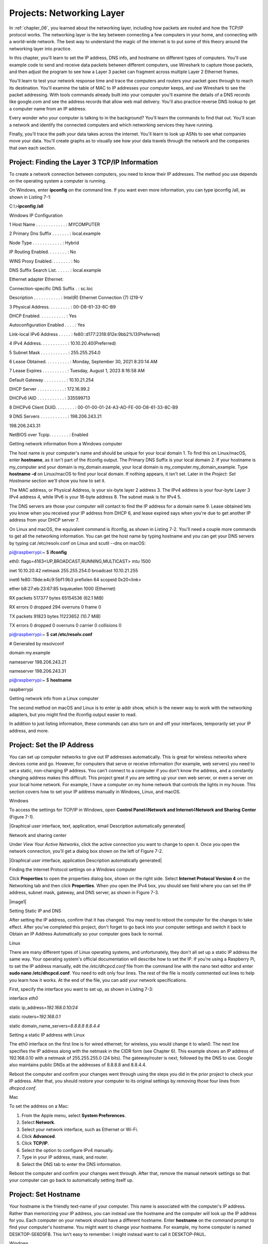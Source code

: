 .. _chapter_07:

Projects: Networking Layer
**************************

In :ref:`chapter_06`, you learned about the networking layer, including how
packets are routed and how the TCP/IP protocol works. The networking
layer is the key between connecting a few computers in your home, and
connecting with a world-wide network. The best way to understand the
magic of the internet is to put some of this theory around the
networking layer into practice.

In this chapter, you'll learn to set the IP address, DNS info, and
hostname on different types of computers. You'll use example code to
send and receive data packets between different computers, use Wireshark
to capture those packets, and then adjust the program to see how a Layer
3 packet can fragment across multiple Layer 2 Ethernet frames.

You'll learn to test your network response time and trace the computers
and routers your packet goes through to reach its destination. You'll
examine the table of MAC to IP addresses your computer keeps, and use
Wireshark to see the packet addressing. With tools commands already
built into your computer you'll examine the details of a DNS records
like google.com and see the address records that allow web mail
delivery. You'll also practice reverse DNS lookup to get a computer name
from an IP address.

Every wonder who your computer is talking to in the background? You'll
learn the commands to find that out. You'll scan a network and identify
the connected computers and which networking services they have running.

Finally, you'll trace the path your data takes across the internet.
You'll learn to look up ASNs to see what companies move your data.
You'll create graphs as to visually see how your data travels through
the network and the companies that own each section.

Project: Finding the Layer 3 TCP/IP Information
===============================================

To create a network connection between computers, you need to know their
IP addresses. The method you use depends on the operating system a
computer is running.

On Windows, enter **ipconfig** on the command line. If you want even
more information, you can type ipconfig /all, as shown in Listing 7-1:

C:\\>\ **ipconfig /all**

Windows IP Configuration

1 Host Name . . . . . . . . . . . . : MYCOMPUTER

2 Primary Dns Suffix . . . . . . . : local.example

Node Type . . . . . . . . . . . . : Hybrid

IP Routing Enabled. . . . . . . . : No

WINS Proxy Enabled. . . . . . . . : No

DNS Suffix Search List. . . . . . : local.example

Ethernet adapter Ethernet:

Connection-specific DNS Suffix . : sc.loc

Description . . . . . . . . . . . : Intel(R) Ethernet Connection (7)
I219-V

3 Physical Address. . . . . . . . . : 00-D8-61-33-8C-B9

DHCP Enabled. . . . . . . . . . . : Yes

Autoconfiguration Enabled . . . . : Yes

Link-local IPv6 Address . . . . . :
fe80::d177:2318:812e:9bb2%13(Preferred)

4 IPv4 Address. . . . . . . . . . . : 10.10.20.40(Preferred)

5 Subnet Mask . . . . . . . . . . . : 255.255.254.0

6 Lease Obtained. . . . . . . . . . : Monday, September 30, 2021 8:20:14
AM

7 Lease Expires . . . . . . . . . . : Tuesday, August 1, 2023 8:16:58 AM

Default Gateway . . . . . . . . . : 10.10.21.254

DHCP Server . . . . . . . . . . . : 172.16.99.2

DHCPv6 IAID . . . . . . . . . . . : 335599713

8 DHCPv6 Client DUID. . . . . . . . :
00-01-00-01-24-A3-AD-FE-00-D8-61-33-8C-B9

9 DNS Servers . . . . . . . . . . . : 198.206.243.21

198.206.243.31

NetBIOS over Tcpip. . . . . . . . : Enabled

Getting network information from a Windows computer

The host name is your computer's name and should be unique for your
local domain 1. To find this on Linux/macOS, enter **hostname**, as it
isn't part of the ifconfig output. The Primary DNS Suffix is your local
domain 2. If your hostname is my_computer and your domain is
my_domain.example, your local domain is my_computer.my_domain_example.
Type **hostname -d** on Linux/macOS to find your local domain. If
nothing appears, it isn't set. Later in the *Project: Set Hostname*
section we'll show you how to set it.

The MAC address, or Physical Address, is your six-byte layer 2 address
3. The IPv4 address is your four-byte Layer 3 IPv4 address 4, while IPv6
is your 16-byte address 8. The subnet mask is for IPv4 5.

The DNS servers are those your computer will contact to find the IP
address for a domain name 9. Lease obtained lets you know when you
received your IP address from DHCP 6, and lease expired says when you're
due to get another IP address from your DHCP server 7.

On Linux and macOS, the equivalent command is ifconfig, as shown in
Listing 7-2. You'll need a couple more commands to get all the
networking information. You can get the host name by typing hostname and
you can get your DNS servers by typing cat /etc/resolv.conf on Linux and
scutil --dns on macOS:

pi@raspberrypi:~ $ **ifconfig**

eth0: flags=4163<UP,BROADCAST,RUNNING,MULTICAST> mtu 1500

inet 10.10.20.42 netmask 255.255.254.0 broadcast 10.10.21.255

inet6 fe80::19de:e4c9:5bf1:9b3 prefixlen 64 scopeid 0x20<link>

ether b8:27:eb:23:67:85 txqueuelen 1000 (Ethernet)

RX packets 517377 bytes 65154536 (62.1 MiB)

RX errors 0 dropped 294 overruns 0 frame 0

TX packets 91823 bytes 11223652 (10.7 MiB)

TX errors 0 dropped 0 overruns 0 carrier 0 collisions 0

pi@raspberrypi:~ $ **cat /etc/resolv.conf**

# Generated by resolvconf

domain my.example

nameserver 198.206.243.21

nameserver 198.206.243.31

pi@raspberrypi:~ $ **hostname**

raspberrypi

Getting network info from a Linux computer

The second method on macOS and Linux is to enter ip addr show, which is
the newer way to work with the networking adapters, but you might find
the ifconfig output easier to read.

In addition to just listing information, these commands can also turn on
and off your interfaces, temporarily set your IP address, and more.

Project: Set the IP Address
===========================
You can set up computer networks to give out IP addresses automatically.
This is great for wireless networks where devices come and go. However,
for computers that serve or receive information (for example, web
servers) you need to set a static, non-changing IP address. You can't
connect to a computer if you don't know the address, and a constantly
changing address makes this difficult. This project great if you are
setting up your own web server, or even a server on your local home
network. For example, I have a computer on my home network that controls
the lights in my house. This section covers how to set your IP address
manually in Windows, Linux, and macOS.

Windows

To access the settings for TCP/IP in Windows, open **Control
Panel**\ 4\ **Network and Internet**\ 4\ **Network and Sharing**
**Center** (Figure 7-1).

|Graphical user interface, text, application, email Description
automatically generated|

Network and sharing center

Under *View Your Active Networks*, click the active connection you want
to change to open it. Once you open the network connection, you'll get a
dialog box shown on the left of Figure 7-2.

|Graphical user interface, application Description automatically
generated|

Finding the Internet Protocol settings on a Windows computer

Click **Properties** to open the properties dialog box, shown on the
right side. Select **Internet Protocol Version 4** on the Networking tab
and then click **Properties**. When you open the IPv4 box, you should
see field where you can set the IP address, subnet mask, gateway, and
DNS server, as shown in Figure 7-3.

|image1|

Setting Static IP and DNS

After setting the IP address, confirm that it has changed. You may need
to reboot the computer for the changes to take effect. After you've
completed this project, don't forget to go back into your computer
settings and switch it back to Obtain an IP Address Automatically so
your computer goes back to normal.

Linux

There are many different types of Linux operating systems, and
unfortunately, they don't all set up a static IP address the same way.
Your operating system's official documentation will describe how to set
the IP. If you're using a Raspberry Pi, to set the IP address manually,
edit the */etc/dhcpcd.conf* file from the command line with the nano
text editor and enter **sudo nano /etc/dhcpcd.conf**. You need to edit
only four lines. The rest of the file is mostly commented out lines to
help you learn how it works. At the end of the file, you can add your
network specifications.

First, specify the interface you want to set up, as shown in Listing
7-3:

interface *eth0*

static ip_address=\ *192.168.0.10/24*

static routers=\ *192.168.0.1*

static domain_name_servers=\ *8.8.8.8 8.8.4.4*

Setting a static IP address with Linux

The eth0 interface on the first line is for wired ethernet; for
wireless, you would change it to wlan0. The next line specifies the IP
address along with the netmask in the CIDR form (see Chapter 6). This
example shows an IP address of 192.168.0.10 with a netmask of
255.255.255.0 (24 bits). The gateway/router is next, followed by the DNS
to use. Google also maintains public DNSs at the addresses of 8.8.8.8
and 8.8.4.4.

Reboot the computer and confirm your changes went through using the
steps you did in the prior project to check your IP address. After that,
you should restore your computer to its original settings by removing
those four lines from *dhcpcd.conf*.

Mac

To set the address on a Mac:

1. From the Apple menu, select **System Preferences**.

2. Select **Network**.

3. Select your network interface, such as Ethernet or Wi-Fi.

4. Click **Advanced**.

5. Click **TCP/IP**.

6. Select the option to configure IPv4 manually.

7. Type in your IP address, mask, and router.

8. Select the DNS tab to enter the DNS information.

Reboot the computer and confirm your changes went through. After that,
remove the manual network settings so that your computer can go back to
automatically setting itself up.

Project: Set Hostname
=====================
Your hostname is the friendly text-name of your computer. This name is
associated with the computer's IP address. Rather than memorizing your
IP address, you can instead use the hostname and the computer will look
up the IP address for you. Each computer on your network should have a
different hostname. Enter **hostname** on the command prompt to find
your computer's hostname. You might want to change your hostname. For
example, my home computer is named DESKTOP-SE6D5FB. This isn't easy to
remember. I might instead want to call it DESKTOP-PAUL.

Windows

To change your hostname on Windows, open the Windows Control Panel.
Select **System and Security**, then select **System**. If you are using
Windows 11, they've made it easy to find. The option to change the
computer's name is via a button at the top titled **Rename this PC**. If
you are using Windows 10 you'll see details about the computer, and
you'll want to look for the section titled *Computer name, domain, and
workgroup settings*. Under that will be as **Change Settings** button.
After clicking that a new dialog will pop up and you can click
**Change** at the bottom of it

You can then set the computer name. If you don't have admin privileges
on the computer (for example, if it is part of a school or work
network), the network administrator may have the computer set up to
prevent changing the name.

Linux

On Linux-based systems, the hostname is contained in two files:
*/etc/hostname* and */etc/hosts*. The first file sets the hostname,
while the second maps the IP 127.0.0.1 back to your hostname. Like
before, you can edit from the command line using nano, with **sudo nano
/etc/hostname**. Once updated, the change doesn't take effect until you
reboot the computer.

In addition to editing the host files manually, most Linux distributions
also have a GUI you can use. In the case of the Raspberry Pi, click the
Raspberry menu in the upper left and select
**Preferences**\ 4\ **Raspberry Pi Configuration** to access the
configuration GUI for changing the hostname (Figure 7-6).

|Graphical user interface, text, application Description automatically
generated|

System Properties

The GUI is a lot more friendly to use, but what you see may change
depending on the version of operating system you are using. Editing the
text files has works for any version you are on.

macOS

The Mac requires three commands. Say your local domain is
mydomain.example, and you want to change the computer name to newname.
Open the Terminal program (under Utilities) and enter:

**sudo scutil --set HostName** *newname.mydomain.example*

**sudo scutil --set LocalHostName** *newname.local*

**sudo scutil --set ComputerName** *newname*

Then reboot your Mac.

Project: Send and Receive Datagrams
===================================
The real purpose of a network is to send and receive data. How do you
send data at Layer 3 so that it can pass across the internet? In this
section, you'll learn to send and receive TCP/IP *datagrams*—a basic
type of Layer 3 packet for transferring data on a network. While most
packets include additional information for Layer 4 functionality you'll
cover in Chapters 8 and 9, the datagram is simpler and a easier to get
started with. However, unlike a Layer 2 data frame from Chapters 4 and
5, a datagram lets a person send data across the full internet, rather
than be limited to one hop. With this project you can send datagrams
between two computer on the internet, and it is a step towards being
able to send longer streams of data and large files.

**NOTE** You can find the code listings throughout this chapter at
*https://github.com/pvcraven/networking_down_under*.

Send Datagram

Sending a datagram in a Python program is a straightforward process.
Listing 7-4 shows the necessary code:

datagram_send.py

import socket

destination_ip_address = '127.0.0.1'

destination_ip_port = *10000*

packet_data = b'This is a test message.'

s = socket.socket(socket.AF_INET, socket.SOCK_DGRAM, 0)

1 address_and_port = (destination_ip_address, destination_ip_port)

s.connect(address_and_port)

s.send(packet_data)

s.close()

Sending a datagram in Python

You first import a Python library called socket for working with the
network. Next, you specify the address and the port that your datagram
is going to travel to. Pay close attention to the destination address
and destination port. You'll need to change the destination address from
127.0.0.1, unless you are receiving and transmitting on the same
computer. For the port, I randomly picked 10,000. The port number that
you send to should be the same as the port number you receive from.

Next, you need a message to send, and that data must be in an array of
bytes. You'll use a byte array to get a string of text that is limited
to one byte per character (see Chapter 3) by putting a b before the
quote that starts a string.

Then, you initialize a *socket* for the network connection; a socket is
essentially a virtual plug where you will connect your data stream. The
AF_NET means the code is using IP, and the SOCK_DGRAM means it will send
using User Datagram Protocol (UDP). These are names that come from the
early days of the internet before networking settled on using TCP/IP, so
they may seem oddly named now. You'll always use AF_NET, and in Chapter
9 we'll show how stream packets instead of using datagrams. The next
line of code sets up a variable to hold both the desired destination and
port 1.

Everything we have done so far is just setup. In the case of simple
datagrams, no network data has been sent even when the connect command
is done executing. Datagrams don't build a connection and all the
connect command does is tell the computer what address and port we'll be
sending the data to.

Finally, we send data with the send command, which causes the datagram
to go out over the network. We close our socket with the s.close()
command. Until we close it, the operating system keeps track of the
socket, and holds onto those networking resources.

You can run this program to send the data to any computer you specify,
even if that computer is not listening. You can use Wireshark, which we
first used in Chapter 5, to capture and confirm the data is being sent.
The next step is to write a program to receive the data.

Receive Datagram

The whole point of computer networking is to send and receive data
between devices. We can send sensor data, video shorts, status updates,
thumbs up, and more. But sending data isn't very useful without being
able to receive it. How you write code that will grab the data we sent
from the previous section? Code to receive data can be structured one of
the following ways:

Blocking

Use a command to receive data. The program pauses and won't continue
until data is received. While this is the easiest to code, the program
can't do anything as it waits for the data, causing it to hang if it
fails to receive anything.

Non-blocking

Use a command to receive data. Unlike blocking, if no data is available
the command doesn't wait. It returns immediately.

Time-out

Wait for a certain number of milliseconds for data. If there's no data
after a specified number of milliseconds, then time out and keep
running. For example, the code could wait for a couple seconds for data,
then give up if it doesn't receive anything. This keeps the program from
hanging.

Callback

Register a function that we write which will get called when we receive
data. This is particularly popular in JavaScript.

Let's cover the first two methods, as they are the most fundamental to
understanding how the networking is happening. Using time outs isn't
very popular, but callbacks are very popular in web programming.
Callbacks are created using non-blocking calls as a building block.

Blocking

Blocking networking commands are the easiest to understand and get
started coding with. Listing 7-5 shows receiving a datagram with
blocking. To end the program, you'll need to press CTRL-C or otherwise
force it to terminate.

datagram_receive_blocking.py

import socket

1 listen_ip_address = '*127.0.0.1*'

listen_ip_port = *10000*

2 buffer_size = 66000

3 s = socket.socket(socket.AF_INET, socket.SOCK_DGRAM)

s.bind((listen_ip_address, listen_ip_port))

while True:

4 data, source = s.recvfrom(buffer_size)

source_address, source_port = source

5 print(f"From {source_address}:{source_port}: {data}")

Receiving a datagram with blocking

Like Listing 7-4, you enter an address and port 1. This should be the
address of the computer that the code is running on. If you are running
the sending and receiving on the same computer, you can use 127.0.0.1;
otherwise, you'll need to change it. The same address of the receiving
computer should be used for both the sending and receiving code. Do not
put the sending computer's address here. Both the sending and the
receiving program will have the receiving program's address.

Next, the code sets up a buffer size 2. This will be the largest number
of bytes that we can receive at once. Since a TCP/IP packet is limited
to 64 kilobytes, it should comfortably fit inside 66,000 bytes. Our
program then creates a socket like in Listing 7-4 3. You then *bind*
that socket so that it will start listening using our specified address
and port. The program will error out if this is not our address, or if
another program is using that port.

Finally, the code loops forever. Each time through the loop, it grabs
data from the network 4 and prints it 5. The main problem with this code
is that the program will block waiting for input 4, not allowing your
program to process anything else or react to user input.

**Note** For people familiar with how computers can use multiple treads
to execute code simultaneously, a common question at his point is if a
program could run blocking networking code in a different thread. The
problem is that even threads are supposed to be shut down nicely when
your program ends. You can't shut down a thread if it is blocked waiting
for input, so we still will need to learn about non-blocking network
calls.

Non-Blocking

The code in Listing 7-6 is more complex, but unlike Listing 7-5 you can
add additional code that will execute while we are waiting for
information coming in on the network. It is also possible to stop
listening to the network and end gracefully.

datagram_receive_nonblocking.py

import time

listen_ip_address = '127.0.0.1'

listen_ip_port = 10000

buffer_size = 66000

s = socket.socket(socket.AF_INET, socket.SOCK_DGRAM)

s.bind((listen_ip_address, listen_ip_port))

1 s.setblocking(0)

while True:

try:

2 data, source = s.recvfrom(buffer_size)

source_address, source_port = source

print(f"From {source_address}:{source_port}: {data}")

3 except BlockingIOError:

time.sleep(0.1)

Receiving data without waiting for the network.

In this listing, we set the socket to non-blocking 1. Then, when we try
to receive data 2. If there is no data, the code will throw a
BlockingIOError exception. We can catch that exception 3 and continue
processing. In a more advanced application, we might have code run our
user interface. In this example, we just pause using Python's sleep
command. Don't set up a loop to continually check for input with no
pause, or the computer will use a lot of unnecessary CPU checking the
network for data thousands of times per second.

Packet Structure

Back in Chapter 5, we introduced Wireshark. Figure 7-5 shows a datagram
created and sent by the send-datagram code in Listing 7-4 captured by
Wireshark.

|image2|

Selecting the UDP

The protocol is listed as UDP. Let's deconstruct the IP and UDP parts of
the packet. Being able to “lift the hood” and inspect packets, plus see
how your program makes the packets is important. It is just as important
as being able to inspect and upgrade the engine of your car if you want
it to go faster. These packets are what drives any network connection
you have.

Internet Protocol

After clicking the captured packet, Wireshark should show the details of
the packet (see Figure 7-8).

|image3|

IP Version and Length

The window has a line for Internet Protocol Version 4; clicking it
should highlight the IP portion of the data. In Figure 7-6, the first
byte of the IP portion is 0x45, which holds two pieces of data. The
first four bits represent the version of TCP/IP used (TCPv4) and the
next four bits say how long the header is (20 bytes). Note that this is
length of the header, not the entire message.

Next are fields for prioritizing traffic. Differentiated services allow
some packets to take priority over others. For example, video might be
prioritized over web requests, so video can keep streaming without
skips. They aren't used in this case, so they are all left at zero
(Figure 7-7).

|image4|

Differentiated Services

Figure 7-8 shows the total length of the IP portion of the packet is 51
bytes (0x33 in hexadecimal). This does not include the extra data added
as part of the Ethernet frame. This allows us to separate what is part
of the Layer 2 Ethernet protocol and what is part of the Layer 3
Internet Protocol.

|image5|

Total Length

Next is a packet ID field, shown in Figure 7-9, which is used if a
packet is fragmented so it can be reassembled based on the ID. It
doesn't have much use otherwise. While TCP/IP packets can be large, we
often try to keep them small so that fragmentation does not occur.
Because the TCP protocol can split data up into small parts, there is no
need to do it again at Layer 2. Doing it twice is inefficient and slow.
Therefore we try to keep packets small enough it only happens once.

|image6|

Identification Field

In Figure 7-10, the Flags field is set to *Don't Fragment*, which tells
the network not to fragment this datagram into parts. Therefore, if this
datagram has more data than one Layer 2 data frame can hold, the
datagram will be dropped and not routed (rather than be broken into
parts).

|image7|

Fragment Field

The Time to Live (TTL) starts by default at 64. Each time the datagram
makes a hop on the network, the TTL field subtracts 1 as shown in Figure
7-11. When it hits 0, the packet is dropped. This keeps the system from
endlessly forwarding the packet.

|image8|

Time to Live

The next byte, Protocol, says that this is a UDP packet (Figure 7-12).

|image9|

Protocol

The header checksum (Figure 7-13) is an additional two bytes of data
used by the networking layer to ensure the header is valid and the data
hasn't been corrupted.

|image10|

Header Checksum

By default, Wireshark doesn't validate that the checksum is correct;
this can be changed in the Wireshark preferences window, under
*Protocols* and *IPv4*. Corrupted packets will be dropped by the
networking layer.

Next up, the source IP address appears in hex, as shown in Figure 7-14.

|image11|

Source IP Address

The destination is highlighted in Figure 7-15.

|image12|

Destination IP Address

Those four bytes are the key for routing this data to its final
destination across the entire internet.

User Datagram Protocol

Now that we're done with the IP part of the packet, we can move on to
the UDP part.

The first field in the UDP is the networking port that sent the data
(Figure 7-16).

|image13|

Source Port

This is an ephemeral, randomly opened port somewhere between
1025-65,535. Return traffic goes here for connection-based protocols. In
this case, UDP is connectionless so it doesn't expect return traffic.
However for consistency with other protocols it is still filled in.

Next is the destination port number (Figure 7-17), which was selected in
the send-datagram program from Listing 7-4 with the variable
destination_ip_port.

|image14|

Destination Port

The receiving computer needs to have a program listening to the port to
pick up the data, as we did in Listing 7-5 with listen_ip_port.

The length of the UDP portion of this packet (Figure 7-18); the number
displayed in this field does not include the length of the Ethernet
frame header or IP packet header.

|image15|

UDP Length

To ensure the data isn't corrupted, you'll use a checksum. Two bytes are
dedicated to that, as shown in Figure 7-19.

|image16|

Checksum

Finally, you get to see the data in Figure 7-20.

|image17|

Data

As our data is not encrypted, you can see it in clear text right in
Wireshark. This is why encrypting sensitive data is important.

Project: Use Basic Networking Tools to Gather Information
=========================================================
Networking tools can help you understand how your network is put
together and debug why things aren't working right. Common tools include
ping, getmac, arp, nslookup, and whois.

ping

The ping command is used to see if you can connect to another server,
and how long it takes to get a response. Ping sends an ICMP packet to a
server and times how long until it gets a response. The format is a
little different between Windows and Linux/macOS. The official Windows
documentation for ping is available here:
*https://docs.microsoft.com/en-us/windows-server/administration/windows-commands/ping*.
Documentation for the Linux version of ping can be found at
*https://vitux.com/linux-ping-command/*.

On Windows, the command below sets the number of packets to send with
the -n option, and this example sends them to google.com:

ping -n 10 google.com

On Linux and macOS, the command uses -c instead of -n:

ping -c 10 google.com

You'll get a response like this:

Pinging google.com [172.217.4.78] with 32 bytes of data:

Reply from 172.217.4.78: bytes=32 time=17ms TTL=118

Reply from 172.217.4.78: bytes=32 time=16ms TTL=118

Reply from 172.217.4.78: bytes=32 time=16ms TTL=118

Reply from 172.217.4.78: bytes=32 time=16ms TTL=118

Reply from 172.217.4.78: bytes=32 time=16ms TTL=118

Reply from 172.217.4.78: bytes=32 time=16ms TTL=118

Reply from 172.217.4.78: bytes=32 time=16ms TTL=118

Reply from 172.217.4.78: bytes=32 time=16ms TTL=118

Reply from 172.217.4.78: bytes=32 time=16ms TTL=118

Reply from 172.217.4.78: bytes=32 time=16ms TTL=118

Ping statistics for 172.217.4.78:

Packets: Sent = 10, Received = 10, Lost = 0 (0% loss),

Approximate round trip times in milli-seconds:

Minimum = 16ms, Maximum = 17ms, Average = 16ms

From this I can tell which IP address I am connecting to, that all my
data arrived and was sent back successfully, and it took about 16ms for
that to happen. If I can't connect to another computer, the ping command
is the first thing I try.

Keep in mind that if congestion occurs, the ICMP packets like those ping
sends are the first to get dropped. Some computers are set up to
automatically drop ping requests, so dropped ping packets don't always
mean a connection is down.

getmac

To quickly get your MAC address on Windows machines, getmac will list
out all MAC addresses the machine has. It is a quicker, smaller list
than ipconfig provides.

arp

You can use arp to view your computer's table of IP to MAC addresses. On
macOS and Linux, type **arp** at the command prompt. On Windows, use
**arp -a** at the command prompt. You can even add and remove entries
manually, if you feel the need to do so.

nslookup

If you have a DNS address and want its associated IP address, use the
nslookup command on a command prompt. If you are on a Linux machine that
doesn't recognize nslookup as a command, you may need to install a
package that has it. For Raspberry Pi, type **sudo apt-get install
dnsutils**.

An example of using the command is as follows:

nslookup *arcade.academy.*

Notice the trailing period. If you don't put this period on the address,
nslookup will first append your local domain. In my case, I've got a
local domain of *home*, so doing an nslookup without the trailing period
will first query arcade.academy.home. When that fails, it will fall back
and look up arcade.academy. The output from this command might look
like:

Server: snowflake.sc.loc

Address: 198.206.243.21

Non-authoritative answer:

Name: arcade.academy

Addresses: 52.85.117.97

52.85.117.31

52.85.117.113

52.85.117.198

The first item, Server, refers to the server that looked up the IP
addresses, which is the local DNS server (*not* the IP address of the
local DNS server). Non-authoritative answer means that the local DNS
server is not the nameserver that is the authority for arcade.academy.
It's passing us the information second-hand because it needed to go and
look up the info. Finally, the IP address for the domain is listed.

In the case above, four IP addresses are listed; the computer could
connect to any of them. A one-to-one mapping of domains to IP addresses
doesn't always happen. If my web browser can't connect with the first
address, it can try connecting with the next address on the list. The
administrator of a DNS record can set it up for round-robin where the
server will give out one IP, then the next, and continue until it wraps
around. This helps distribute load across multiple servers. An
administrator can also use geolocation to give out one IP address in
Europe and a different IP in North America, so that client computers can
connect to a close resource for faster response times.

Multiple types of records can be stored in a domain name system. For
example, an MX record type holds the IP address for a computer that can
receive email destined for a domain. You can use an interactive session
with the nslookup command to get more information, like so:

1. Type **nslookup** to enter the interactive mode of nslookup.

9.  When a > prompt appears, enter **set type=mx** to look for MX (mail)
    records.

10. Enter the domain you want to look up, like **gmail.com**.

11. When done, type **exit** to leave the interactive mode.

If you get a time-out looking up a record, try again.

You can sometimes reverse lookup an IP address and get a domain by
typing **nslookup 52.85.117.97**.

This version of the command will try to find a domain address to match
that IP. For example:

Name: *server-52-85-117-97.ind6.r.cloudfront.net*

Address: *52.85.117.97*

In this example, notice that it didn't send back arcade.academy, which
is the name used to look up that IP address! There can be multiple
domains associated with a single IP address, just as there can be
multiple IP addresses per domain. We just get back the first one
nslookup found. Reverse look up is a bit flaky, so don't be too
concerned if you don't get anything back. Just try a different IP.

whois

On Linux and macOS, you can sometimes find who owns a domain with the
whois command. For example:

whois my-domain.example

Often the real information is hidden to prevent people from spamming
site owners. There are also many websites that let you use online
lookups to get an idea who owns a domain; I happen to like this one from
MxToolbox: *https://mxtoolbox.com/DNSLookup.aspx*. There are a lot of
cases where this is useful, such as allowing a person to find the
current owner of a network domain if they are receiving a lot of spam
e-mail from it.

Tutorial: Netstat

The netstat program shows how the system determines which program
receives data. On my work computer, I have programs like Google Drive,
the file browser (which can look at network drives), Microsoft Outlook,
Moba XTerm, SourceTree, and Steam. Each of these programs is listening
to a different port, and netstat shows you which program is listening to
which port.

To see the current network connections on your machine, run the netstat
command. The output can be long and a bit confusing because it includes
local loopback connections, which is your computer connecting to itself.

Type **netstat -?** to see command line options for netstat. Some of my
favorite options on Windows are:

-  Show how many bytes sent/received by the computer since start:

netstat -e

-  Show what process created each network connection (requires you to be
   in a command prompt run as administrator):

netstat -b

On Linux, you can enter netstat --tcp to filter the output to show only
TCP/IP connections.

Listing 7-7 shows a shortened list of what my computer displayed from
the netstat command:

C:\\>\ **netstat -b**

Active Connections

Proto Local Address Foreign Address State

1 TCP 10.1.23.175:15319 ord30s25-in-f10:https CLOSE_WAIT
[googledrivesync.exe]

TCP 10.1.23.175:43450 ord30s25-in-f205:https CLOSE_WAIT
[googledrivesync.exe]

2 TCP 10.1.23.175:46136 fileserve:microsoft-ds ESTABLISHED Can not /
obtain ownership information

3 TCP 10.1.23.175:46170 162.254.193.47:27021 ESTABLISHED [Steam.exe]

TCP 10.1.23.175:46174 jd-in-f125:5222 ESTABLISHED [Explorer.EXE]

TCP 10.1.23.175:46658 65-52-108-208:https ESTABLISHED / ShellHWDetection

[svchost.exe]

4 TCP 10.1.23.175:48688 207.32.33.199:59234 ESTABLISHED [OUTLOOK.EXE]

TCP 10.1.23.175:48696 207.32.33.199:59234 ESTABLISHED [CompanionApp.exe]

TCP 10.1.23.175:62396 ord36s04-in-f10:https CLOSE_WAIT [motty.exe]

TCP 10.1.23.175:65125 cs:ssh ESTABLISHED [MobaXterm.exe]

TCP 10.1.23.175:65127 bitbucket:ssh TIME_WAIT

TCP 127.0.0.1:4172 cvr1834b:65001 ESTABLISHED
[NvStreamNetworkService.exe]

TCP 127.0.0.1:6000 cvr1834b:65121 ESTABLISHED [XWin_MobaX.exe]

TCP 127.0.0.1:6000 cvr1834b:65122 ESTABLISHED

Output of the netstat command

I can see that Google Drive is using port 15319, and that connection is
waiting to be closed 1. My computer is using a network drive 2. I have
Steam running in the background, and connected to their servers 3.
Microsoft Outlook is keeping an eye on incoming email 4.

The Mac implementation of netstat isn't that great, but macOS has a
command called lsof to list open files. Network connections are treated
like files, so you can show open network connections with lsof -i.

Tutorial: Scan a Network with Nmap

Nmap scans computers for open ports, which is very useful in securing an
individual computer and even auditing an entire network.

You can install nmap on most Linux computers by typing:
``sudo apt-get install nmap zenmap``. Download and install it for Windows and macOS
from `https://nmap.org/download.html <https://nmap.org/download.html>`_.

You can scan a single computer by using the nmap command and the
computer's IP address. For example, if you have a computer with the IP
address of ``192.168.1.1`` you can scan it with ``nmap 192.168.1.1``.

Nmap has a lot of options for scanning, such as a fast scan to determine
what computers or devices are attached and a slow scan that checks every
single networking port on a computer. It can also look at the responses
to try to figure out the computer's operating system.

You can scan a range of addresses with the CIDR form to identify what
computers are connected to a network. The ``nmap 192.168.1.0/24`` command
does a scan of ``192.168.1.0`` to ``192.168.1.255``.

The output lists any open port, and the service that may be running on
that port:

Starting Nmap 7.40 ( https://nmap.org ) at 2019-02-24 14:41 CST

Nmap scan report for DeviceDHCP.Home (192.168.1.1)

Host is up (0.019s latency).

Not shown: 994 closed ports

PORT STATE SERVICE

21/tcp filtered ftp

22/tcp filtered ssh

23/tcp filtered telnet

80/tcp open http

443/tcp open https

5431/tcp open park-agent

The example above shows that the computer 192.168.1.1 (my gateway) is up
and is receiving data on *open ports* 80, 443, and 5431. If Nmap tries
connecting to a port, and the computer responds back that a connection
isn't possible, the port is considered *closed*. Closed ports aren't
listed. Ports 21, 22, and 23 are filtered, meaning we aren't getting any
response. It's possible filtered ports are open, but a firewall is
dropping the connection requests before they get there.

Certain ports are tied to certain services. Nmap lists the common
service on each of those ports. For example, SSH normally runs on port
22. If port 22 is open, I can try to connect to the port with SSH. In
the example, 80 and 443 are open; this likely means a web server is
running, and I can try to connect to it with a web browse by typing the
address in the address bar. Port 53 would indicate I can use the node as
a domain name server.

To quickly see what computers are on the network, you can do a fast
*ping scan* with -sn, which skips scanning ports to check if a computer
is up. The command below will scan all computers from 192.168.1.1 to
192.168.1.254 to see what computers are on the network:

nmap -sn 192.168.1.0/24

The -sV command won't just see what ports are open, but will also try to
guess what software and what version that software is running. This can
take a while even for just one machine! Scanning a whole network this
way would be a test of patience.

nmap -sV -O 10.10.20.45

Nmap also has a GUI called Zenmap. Sometimes a command line works best,
and sometimes it's more convenient to run Nmap from a point-and-click
GUI. The command line option is great when you want to quickly run an
exact scan because all the parameters are listed as part of the command;
if you want to include it as part of a script; or if you want to use the
output as input to another program. The GUI is better when you want to
explore and click an interface that shows different options, without
trying to memorize or look up them up.

Project: Capturing and Processing Output
========================================
Command line tools make it easy to capture the output. We can save the
output in a log file to track changes over time, and can send the output
of one command into another command to further refine our results.

For example, we can capture output from Nmap in a text file and have a
log of which computers are up and running on a local subnet. To redirect
output from a Nmap scan to a file, add the greater-than sign (>) to the
nmap command. The nmap 192.168.1.0/24 > scan1.txt command redirects the
output from nmap to a file called *scan1.txt*.

To redirect output to another command, use the *pipe* symbol by hitting
SHIFT-**\\**.

On most Linux distributions, the grep command can search for not only
specific text, but also text patterns such as phone numbers and email
addresses. You can filter the output to just the important parts. For
example, the following command runs ifconfig and shows only the lines
that have inet and a space:

ifconfig \| grep "inet "

By piping the output from ping to grep, you can pull out the timings and
save the output to a text file that you can use for graphing. We can
save that information to a file we can later create a graph with the
following command:

ping -c 20 google.com \| grep -o "[0-9]*\\.[0-9] " > data.txt

If you want to learn more about how regular expressions work, the best
way is through an interactive tutorial. I highly recommend RegexOne:
*https://regexone.com/*.

Project: Lookup ASNs
====================

As discussed in Chapter 6, the internet routes traffic between large
networks, each of which has an Autonomous System Number (ASN). You can
look up an ASN by first finding your public IP address. This likely
isn't your machine IP address. You can go to the following page to get
your public IP address: *https://www.whatismyip.com/*.

Visit
`https://mxtoolbox.com/SuperTool.aspx <https://mxtoolbox.com/SuperTool.aspx>`_
to use MXToolbox; plug in
your IP address and select ASN Lookup.

Next, find the ASNs of several other websites you are interested in. To
do this, first enter the website server name in the MXToolbox and select
DNS Lookup. Copy the IP address from the DNS lookup and paste it back
into the lookup field. Then select ASN Lookup.

Now you can look up the ASN you are on as well as other computers. What
companies handle your data when you connect to another machine? To know
that, we need to know what path the data takes. We can find that out by
doing a traceroute.

Project: Trace Data Across the Internet
=======================================

To trace the route your data takes over the network, use the
*traceroute* command. On macOS and Linux, this command is traceroute; on
Windows, tracert. By understanding the hops from one computer to
another, we can get insight into why some connections are faster than
others, where data might get lost, what companies are moving our data,
and the structure of how the internet is put together.

Traceroute constructs a packet with a short TTL value, starting with
one. The packet goes one hop, then expires. That node sends a negative
acknowledgement (NACK) packet back saying that your packet didn't make
it. You can identify the computer that made the NACK and assume it is
one hop out. Then you repeat the process with a TTL of two.

The process isn't perfect. Some nodes will destroy a packet when the TTL
times out, but not send a NACK back. These nodes will show up as an \*
on the traceroute. You know the nodes are there because the packet went
away, but you don't know what node did it.

.. note::

    At the school where I work, we have a router that will take TCP
    packets and rewrite the TTL so it looks like all packets magically reach
    their destination at four hops. Oddly enough, it doesn't rewrite the TTL
    of ICMP packets. With this in mind, it can be a good idea to try a
    traceroute with both TCP and ICMP packets.

To use traceroute on Windows, type tracert followed by the IP address or
DNS name of the computer you want to trace to. Listing 7-8 shows an
example:

C:\\>tracert simpson.edu

Tracing route to simpson.edu [23.185.0.3]

over a maximum of 30 hops:

1 1 <1 ms <1 ms <1 ms DeviceDHCP.Home [192.168.1.1]

2 2 3 ms 2 ms 3 ms 100.66.16.1

3 2 ms 2 ms 2 ms b224.cr1.ind.imufiber.net [199.66.12.132]

4 2 ms 2 ms 2 ms b201.ar1.ind.imufiber.net [199.66.12.195]

5 2 ms 2 ms 2 ms b201.cr1.ind.imufiber.net [199.66.12.193]

6 1 ms 2 ms 2 ms 69.57.197.2

7 7 ms 6 ms 7 ms vl1141.core7k1.cf-noc.cfu.net [24.149.0.164]

8 6 ms 6 ms 7 ms ae0-1101.agg3.cf-noc.cfu.net [24.149.31.16]

9 7 ms 7 ms 7 ms vl1122.gw-core.cf-noc.cfu.net [24.149.0.241]

10 13 ms 13 ms 13 ms loopback0.chi-edge1.cf-noc.cfu.net [24.149.0.133]

11 30 ms 11 ms 10 ms eqix-ch2.fastly.com [208.115.136.62]

3 12 13 ms 13 ms 13 ms 23.185.0.3

Trace complete.

Output of the netstat command on Windows

The trace shows that my packet first goes to my router at ``192.168.1.1`` 1
and then hops to ``100.66.16.1`` 2. Next you can see each hop as it heads to
its final destination, simpson.edu, at ``23.185.0.3`` 3. The computer runs
the route three times, and shows how long it takes to get to that hop in
three different columns. If the computer can, it does a reverse DNS
lookup on each address, which helps you get an idea of what that node
is. In Listing 7-8, the address ``199.66.12.132`` is the same as the DNS
address ``b224.cr1.ind.imufiber.net``.

On Linux or macOS, traceroute can be done with traceroute followed by
the IP or DNS address. By default, traceroute runs differently on
Windows vs. Linux systems, as Windows uses ICMP packets and Linux uses
UDP packets. If running a traceroute isn't working well with one type of
packet, try the other type. You can run a packet trace with ICMP instead
by using ``-I``, which also requires admin privileges. The command looks
like so:

**sudo traceroute -I google.com**

With the Linux version of traceroute, adding the -A parameter will look
up the ASN of each hop. Note there's no valid ASN for a private subnet
that sits behind a NAT. Listing 7-9 shows the output from a Linux
traceroute that includes the ASN lookup:

sudo traceroute -I -A simpson.edu

traceroute to simpson.edu (23.185.0.3), 30 hops max, 60 byte packets

1 DeviceDHCP.Home (192.168.1.1)1 [AS198949] 2.157 ms 2.277 ms 2.339 ms

2 100.66.16.1 (100.66.16.1)2 [\*] 5.050 ms 5.730 ms 6.165 ms

3 b224.cr1.ind.imufiber.net (199.66.12.132)3 [AS30169] 4.254 ms 4.737 ms
/ 4.636 ms

4 b201.ar1.ind.imufiber.net (199.66.12.195) [AS30169] 3.554 ms 3.799 ms
/ 3.750 ms

5 b201.cr1.ind.imufiber.net (199.66.12.193) [AS30169] 5.011 ms 5.173 ms
/ 5.586 ms

6 69.57.197.2 (69.57.197.2) [AS13855/AS10464] 5.587 ms 2.918 ms 4.367 ms

7 vl1141.core7k1.cf-noc.cfu.net (24.149.0.164) [AS7029/AS13855/AS10464]
9.222 / ms 9.468 ms 9.675 ms

8 ae0-1101.agg3.cf-noc.cfu.net (24.149.31.16) [AS7029/AS13855/AS10464]
8.610 / ms 8.722 ms 9.115 ms

9 vl1122.gw-core.cf-noc.cfu.net (24.149.0.241) [AS7029/AS13855/AS10464]
9.718 / ms 10.117 ms 10.401 ms

10 loopback0.chi-edge1.cf-noc.cfu.net (24.149.0.133)
[AS7029/AS13855/AS10464] / 16.015 ms 16.220 ms 16.307 ms

11 eqix-ch2.fastly.com (208.115.136.62) [AS30159] 14.250 ms \* 14.234 ms

12 23.185.0.3 (23.185.0.3) [AS54113] 14.096 ms 15.212 ms 18.032 ms

Output of the netstat command

The first ASN shown is part of our local subnet, because it starts with
192.168.x.x 1. This isn't a valid ASN, so we can ignore the result. The
computer wasn't able to look up the next ASN 2, but the following ASN 3
is AS30169.

Hurricane Electric Internet Services's tool for looking up information
on ASNs (at `https://bgp.he.net/ <https://bgp.he.net/>`_)
can be used to see what other ASNs
are connected to the ASN you search for. It even shows graphs on how
many other ASNs were hooked up to it in the past so you can see if that
number has gotten larger or smaller over time. If this number is going
up over time, we can see that the ASN is becoming a more capable hub for
routing traffic.

Project: Traceroute Graphing
============================
The Python project scapy has a lot of tools for sending and receiving
custom-built packets. Scapy is great for low-level hacking, security
testing, and performance testing. The following commands set up the
libraries scapy needs:

sudo apt-get update

sudo apt-get install texlive-latex-base whois python3 python3-pip

sudo apt-get install graphviz tcpdump

sudo pip3 install matplotlib pyx

Enter **sudo pip3 install scapy** to install scapy.

Once installed, create a Python program to do a traceroute as shown in
Listing 7-10. To run this program, you have to run it as an
administrator with sudo python3 traceroute_scapy.py.

traceroute_scapy.py

from scapy.all import \*

site_list = "google.com", "youtube.com", "wikipedia.org"

time_to_live = 30

res, unans = traceroute(site_list, maxttl=time_to_live)

# res, unans = traceroute(site_list, maxttl=time_to_live, l4=ICMP())

res.graph(target="> traceroute_scapy.svg", type="svg")

res.graph(target="> traceroute_scapy.png", type="png")

Code that will generate a graph of how traffic to Google, YouTube, and
Wikipedia travels to your computer

Update the program to contain a list of websites you want to trace to.
If you list more than one, you can see what paths they have in common
and where the traffic splits off. The traceroute command runs the
traceroute; if it doesn't work well, try to use ICMP packets instead.
Now that we have a traceroute, we can graph it with the res.graph
command. Graphs can be in vector-graphics format (SVG), or can be saved
as a raster-graphic image like PNG.

An example run of the code in Listing 7-10 is shown in Figure 7-23.

|image18|

Scapy graphical traceroute

Figure 7-21 shows that all three websites take the same path through the
first seven hops. There are boxes drawn around the nodes in each ASN.
The nodes beginning with 199.66 all belong to AS30169. Once the traffic
hits 24.149.31.16 it finally splits into different locations.

What You Learned
================
In this chapter, we've learned to write programs to send and receive
packets over TCP/IP, and to capture, decode, and understand packets
using Wireshark. You learned to use commands like ipconfig, netstat, and
nmap to inspect open and in-use networking ports not only on your
computer, but your entire network. Using traceroutes, we can see every
hop our data takes as it travels across the internet, and even look up
who owns and manages those hops.
